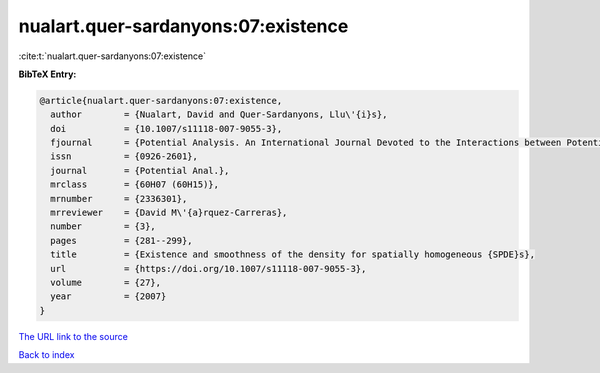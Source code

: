 nualart.quer-sardanyons:07:existence
====================================

:cite:t:`nualart.quer-sardanyons:07:existence`

**BibTeX Entry:**

.. code-block:: bibtex

   @article{nualart.quer-sardanyons:07:existence,
     author        = {Nualart, David and Quer-Sardanyons, Llu\'{i}s},
     doi           = {10.1007/s11118-007-9055-3},
     fjournal      = {Potential Analysis. An International Journal Devoted to the Interactions between Potential Theory, Probability Theory, Geometry and Functional Analysis},
     issn          = {0926-2601},
     journal       = {Potential Anal.},
     mrclass       = {60H07 (60H15)},
     mrnumber      = {2336301},
     mrreviewer    = {David M\'{a}rquez-Carreras},
     number        = {3},
     pages         = {281--299},
     title         = {Existence and smoothness of the density for spatially homogeneous {SPDE}s},
     url           = {https://doi.org/10.1007/s11118-007-9055-3},
     volume        = {27},
     year          = {2007}
   }
`The URL link to the source <https://doi.org/10.1007/s11118-007-9055-3>`_


`Back to index <../By-Cite-Keys.html>`_
